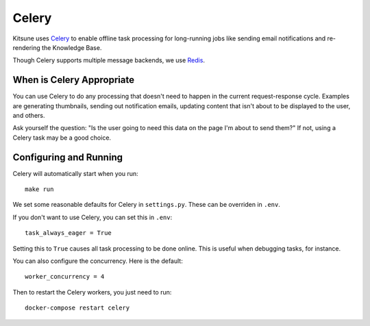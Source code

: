 .. _celery-chapter:

======
Celery
======

Kitsune uses `Celery <http://celeryproject.org/>`_ to enable offline
task processing for long-running jobs like sending email notifications
and re-rendering the Knowledge Base.

Though Celery supports multiple message backends, we use `Redis <https://redis.io/>`_.


When is Celery Appropriate
==========================

You can use Celery to do any processing that doesn't need to happen in
the current request-response cycle. Examples are generating
thumbnails, sending out notification emails, updating content that
isn't about to be displayed to the user, and others.

Ask yourself the question: "Is the user going to need this data on the
page I'm about to send them?" If not, using a Celery task may be a
good choice.


Configuring and Running
=======================

Celery will automatically start when you run::

    make run

We set some reasonable defaults for Celery in ``settings.py``.
These can be overriden in ``.env``.

If you don't want to use Celery, you can set this in ``.env``::

    task_always_eager = True

Setting this to ``True`` causes all task processing to be done online.
This is useful when debugging tasks, for instance.

You can also configure the concurrency. Here is the default::

    worker_concurrency = 4

Then to restart the Celery workers, you just need to run::

    docker-compose restart celery
